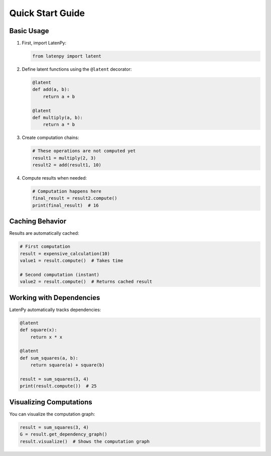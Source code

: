 Quick Start Guide
================

Basic Usage
----------

1. First, import LatenPy:

   .. code-block:: python

      from latenpy import latent

2. Define latent functions using the ``@latent`` decorator:

   .. code-block:: python

      @latent
      def add(a, b):
          return a + b

      @latent
      def multiply(a, b):
          return a * b

3. Create computation chains:

   .. code-block:: python

      # These operations are not computed yet
      result1 = multiply(2, 3)
      result2 = add(result1, 10)

4. Compute results when needed:

   .. code-block:: python

      # Computation happens here
      final_result = result2.compute()
      print(final_result)  # 16

Caching Behavior
--------------

Results are automatically cached:

.. code-block:: python

    # First computation
    result = expensive_calculation(10)
    value1 = result.compute()  # Takes time

    # Second computation (instant)
    value2 = result.compute()  # Returns cached result

Working with Dependencies
-----------------------

LatenPy automatically tracks dependencies:

.. code-block:: python

    @latent
    def square(x):
        return x * x

    @latent
    def sum_squares(a, b):
        return square(a) + square(b)

    result = sum_squares(3, 4)
    print(result.compute())  # 25

Visualizing Computations
----------------------

You can visualize the computation graph:

.. code-block:: python

    result = sum_squares(3, 4)
    G = result.get_dependency_graph()
    result.visualize()  # Shows the computation graph 